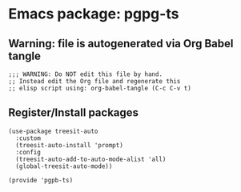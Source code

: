 #+PROPERTY: header-args :results verbatim :tangle pgpb-ts.el :session pgpb-ts :cache no
#+auto_tangle: t


* Emacs package: pgpg-ts

** Warning: file is autogenerated via Org Babel tangle

   #+begin_src elisp
     ;;; WARNING: Do NOT edit this file by hand.
     ;; Instead edit the Org file and regenerate this
     ;; elisp script using: org-babel-tangle (C-c C-v t)
     #+end_src


** Register/Install packages 

   #+begin_src elisp
     (use-package treesit-auto
       :custom
       (treesit-auto-install 'prompt)
       :config
       (treesit-auto-add-to-auto-mode-alist 'all)
       (global-treesit-auto-mode))

     (provide 'pgpb-ts)
   #+end_src
   
  

  
